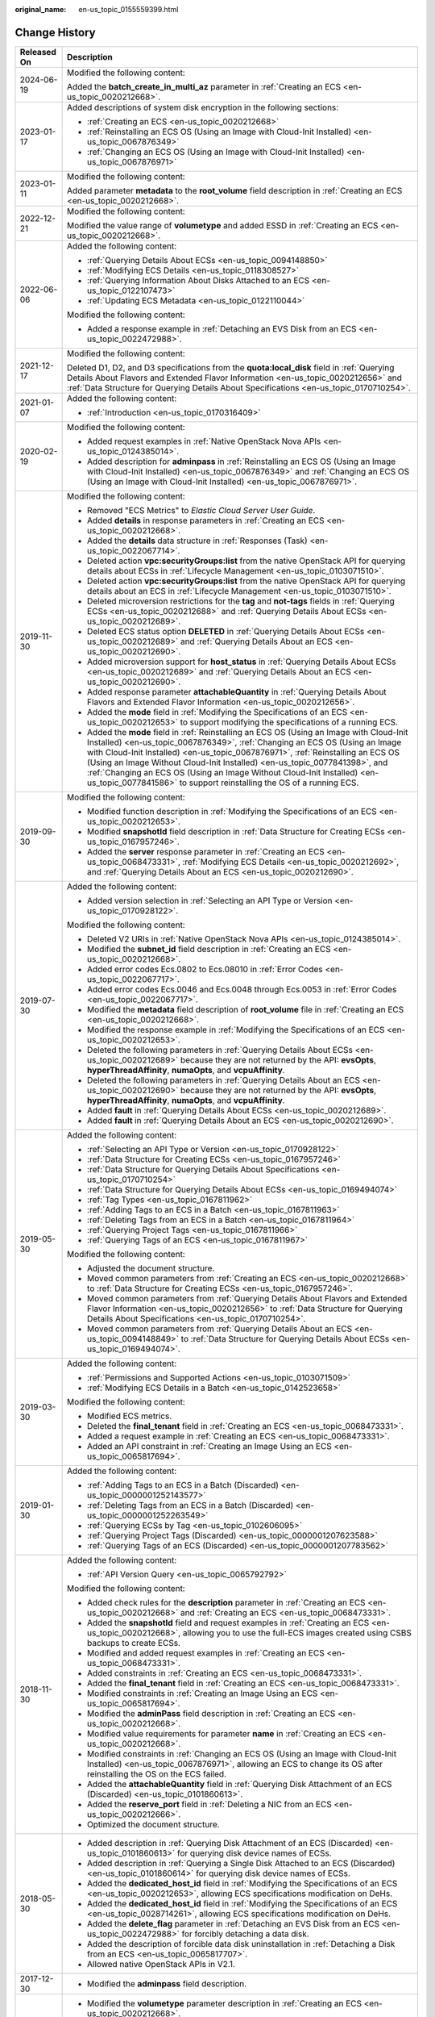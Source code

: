 :original_name: en-us_topic_0155559399.html

.. _en-us_topic_0155559399:

Change History
==============

+-----------------------------------+----------------------------------------------------------------------------------------------------------------------------------------------------------------------------------------------------------------------------------------------------------------------------------------------------------------------------------------------------------------------------------------------------------------------------------------------------------------------------------------------+
| Released On                       | Description                                                                                                                                                                                                                                                                                                                                                                                                                                                                                  |
+===================================+==============================================================================================================================================================================================================================================================================================================================================================================================================================================================================================+
| 2024-06-19                        | Modified the following content:                                                                                                                                                                                                                                                                                                                                                                                                                                                              |
|                                   |                                                                                                                                                                                                                                                                                                                                                                                                                                                                                              |
|                                   | Added the **batch_create_in_multi_az** parameter in :ref:`Creating an ECS <en-us_topic_0020212668>`.                                                                                                                                                                                                                                                                                                                                                                                         |
+-----------------------------------+----------------------------------------------------------------------------------------------------------------------------------------------------------------------------------------------------------------------------------------------------------------------------------------------------------------------------------------------------------------------------------------------------------------------------------------------------------------------------------------------+
| 2023-01-17                        | Added descriptions of system disk encryption in the following sections:                                                                                                                                                                                                                                                                                                                                                                                                                      |
|                                   |                                                                                                                                                                                                                                                                                                                                                                                                                                                                                              |
|                                   | -  :ref:`Creating an ECS <en-us_topic_0020212668>`                                                                                                                                                                                                                                                                                                                                                                                                                                           |
|                                   | -  :ref:`Reinstalling an ECS OS (Using an Image with Cloud-Init Installed) <en-us_topic_0067876349>`                                                                                                                                                                                                                                                                                                                                                                                         |
|                                   | -  :ref:`Changing an ECS OS (Using an Image with Cloud-Init Installed) <en-us_topic_0067876971>`                                                                                                                                                                                                                                                                                                                                                                                             |
+-----------------------------------+----------------------------------------------------------------------------------------------------------------------------------------------------------------------------------------------------------------------------------------------------------------------------------------------------------------------------------------------------------------------------------------------------------------------------------------------------------------------------------------------+
| 2023-01-11                        | Modified the following content:                                                                                                                                                                                                                                                                                                                                                                                                                                                              |
|                                   |                                                                                                                                                                                                                                                                                                                                                                                                                                                                                              |
|                                   | Added parameter **metadata** to the **root_volume** field description in :ref:`Creating an ECS <en-us_topic_0020212668>`.                                                                                                                                                                                                                                                                                                                                                                    |
+-----------------------------------+----------------------------------------------------------------------------------------------------------------------------------------------------------------------------------------------------------------------------------------------------------------------------------------------------------------------------------------------------------------------------------------------------------------------------------------------------------------------------------------------+
| 2022-12-21                        | Modified the following content:                                                                                                                                                                                                                                                                                                                                                                                                                                                              |
|                                   |                                                                                                                                                                                                                                                                                                                                                                                                                                                                                              |
|                                   | Modified the value range of **volumetype** and added ESSD in :ref:`Creating an ECS <en-us_topic_0020212668>`.                                                                                                                                                                                                                                                                                                                                                                                |
+-----------------------------------+----------------------------------------------------------------------------------------------------------------------------------------------------------------------------------------------------------------------------------------------------------------------------------------------------------------------------------------------------------------------------------------------------------------------------------------------------------------------------------------------+
| 2022-06-06                        | Added the following content:                                                                                                                                                                                                                                                                                                                                                                                                                                                                 |
|                                   |                                                                                                                                                                                                                                                                                                                                                                                                                                                                                              |
|                                   | -  :ref:`Querying Details About ECSs <en-us_topic_0094148850>`                                                                                                                                                                                                                                                                                                                                                                                                                               |
|                                   | -  :ref:`Modifying ECS Details <en-us_topic_0118308527>`                                                                                                                                                                                                                                                                                                                                                                                                                                     |
|                                   | -  :ref:`Querying Information About Disks Attached to an ECS <en-us_topic_0122107473>`                                                                                                                                                                                                                                                                                                                                                                                                       |
|                                   | -  :ref:`Updating ECS Metadata <en-us_topic_0122110044>`                                                                                                                                                                                                                                                                                                                                                                                                                                     |
|                                   |                                                                                                                                                                                                                                                                                                                                                                                                                                                                                              |
|                                   | Modified the following content:                                                                                                                                                                                                                                                                                                                                                                                                                                                              |
|                                   |                                                                                                                                                                                                                                                                                                                                                                                                                                                                                              |
|                                   | -  Added a response example in :ref:`Detaching an EVS Disk from an ECS <en-us_topic_0022472988>`.                                                                                                                                                                                                                                                                                                                                                                                            |
+-----------------------------------+----------------------------------------------------------------------------------------------------------------------------------------------------------------------------------------------------------------------------------------------------------------------------------------------------------------------------------------------------------------------------------------------------------------------------------------------------------------------------------------------+
| 2021-12-17                        | Modified the following content:                                                                                                                                                                                                                                                                                                                                                                                                                                                              |
|                                   |                                                                                                                                                                                                                                                                                                                                                                                                                                                                                              |
|                                   | Deleted D1, D2, and D3 specifications from the **quota:local_disk** field in :ref:`Querying Details About Flavors and Extended Flavor Information <en-us_topic_0020212656>` and :ref:`Data Structure for Querying Details About Specifications <en-us_topic_0170710254>`.                                                                                                                                                                                                                    |
+-----------------------------------+----------------------------------------------------------------------------------------------------------------------------------------------------------------------------------------------------------------------------------------------------------------------------------------------------------------------------------------------------------------------------------------------------------------------------------------------------------------------------------------------+
| 2021-01-07                        | Added the following content:                                                                                                                                                                                                                                                                                                                                                                                                                                                                 |
|                                   |                                                                                                                                                                                                                                                                                                                                                                                                                                                                                              |
|                                   | -  :ref:`Introduction <en-us_topic_0170316409>`                                                                                                                                                                                                                                                                                                                                                                                                                                              |
+-----------------------------------+----------------------------------------------------------------------------------------------------------------------------------------------------------------------------------------------------------------------------------------------------------------------------------------------------------------------------------------------------------------------------------------------------------------------------------------------------------------------------------------------+
| 2020-02-19                        | Modified the following content:                                                                                                                                                                                                                                                                                                                                                                                                                                                              |
|                                   |                                                                                                                                                                                                                                                                                                                                                                                                                                                                                              |
|                                   | -  Added request examples in :ref:`Native OpenStack Nova APIs <en-us_topic_0124385014>`.                                                                                                                                                                                                                                                                                                                                                                                                     |
|                                   | -  Added description for **adminpass** in :ref:`Reinstalling an ECS OS (Using an Image with Cloud-Init Installed) <en-us_topic_0067876349>` and :ref:`Changing an ECS OS (Using an Image with Cloud-Init Installed) <en-us_topic_0067876971>`.                                                                                                                                                                                                                                               |
+-----------------------------------+----------------------------------------------------------------------------------------------------------------------------------------------------------------------------------------------------------------------------------------------------------------------------------------------------------------------------------------------------------------------------------------------------------------------------------------------------------------------------------------------+
| 2019-11-30                        | Modified the following content:                                                                                                                                                                                                                                                                                                                                                                                                                                                              |
|                                   |                                                                                                                                                                                                                                                                                                                                                                                                                                                                                              |
|                                   | -  Removed "ECS Metrics" to *Elastic Cloud Server User Guide*.                                                                                                                                                                                                                                                                                                                                                                                                                               |
|                                   | -  Added **details** in response parameters in :ref:`Creating an ECS <en-us_topic_0020212668>`.                                                                                                                                                                                                                                                                                                                                                                                              |
|                                   | -  Added the **details** data structure in :ref:`Responses (Task) <en-us_topic_0022067714>`.                                                                                                                                                                                                                                                                                                                                                                                                 |
|                                   | -  Deleted action **vpc:securityGroups:list** from the native OpenStack API for querying details about ECSs in :ref:`Lifecycle Management <en-us_topic_0103071510>`.                                                                                                                                                                                                                                                                                                                         |
|                                   | -  Deleted action **vpc:securityGroups:list** from the native OpenStack API for querying details about an ECS in :ref:`Lifecycle Management <en-us_topic_0103071510>`.                                                                                                                                                                                                                                                                                                                       |
|                                   | -  Deleted microversion restrictions for the **tag** and **not-tags** fields in :ref:`Querying ECSs <en-us_topic_0020212688>` and :ref:`Querying Details About ECSs <en-us_topic_0020212689>`.                                                                                                                                                                                                                                                                                               |
|                                   | -  Deleted ECS status option **DELETED** in :ref:`Querying Details About ECSs <en-us_topic_0020212689>` and :ref:`Querying Details About an ECS <en-us_topic_0020212690>`.                                                                                                                                                                                                                                                                                                                   |
|                                   | -  Added microversion support for **host_status** in :ref:`Querying Details About ECSs <en-us_topic_0020212689>` and :ref:`Querying Details About an ECS <en-us_topic_0020212690>`.                                                                                                                                                                                                                                                                                                          |
|                                   | -  Added response parameter **attachableQuantity** in :ref:`Querying Details About Flavors and Extended Flavor Information <en-us_topic_0020212656>`.                                                                                                                                                                                                                                                                                                                                        |
|                                   | -  Added the **mode** field in :ref:`Modifying the Specifications of an ECS <en-us_topic_0020212653>` to support modifying the specifications of a running ECS.                                                                                                                                                                                                                                                                                                                              |
|                                   | -  Added the **mode** field in :ref:`Reinstalling an ECS OS (Using an Image with Cloud-Init Installed) <en-us_topic_0067876349>`, :ref:`Changing an ECS OS (Using an Image with Cloud-Init Installed) <en-us_topic_0067876971>`, :ref:`Reinstalling an ECS OS (Using an Image Without Cloud-Init Installed) <en-us_topic_0077841398>`, and :ref:`Changing an ECS OS (Using an Image Without Cloud-Init Installed) <en-us_topic_0077841586>` to support reinstalling the OS of a running ECS. |
+-----------------------------------+----------------------------------------------------------------------------------------------------------------------------------------------------------------------------------------------------------------------------------------------------------------------------------------------------------------------------------------------------------------------------------------------------------------------------------------------------------------------------------------------+
| 2019-09-30                        | Modified the following content:                                                                                                                                                                                                                                                                                                                                                                                                                                                              |
|                                   |                                                                                                                                                                                                                                                                                                                                                                                                                                                                                              |
|                                   | -  Modified function description in :ref:`Modifying the Specifications of an ECS <en-us_topic_0020212653>`.                                                                                                                                                                                                                                                                                                                                                                                  |
|                                   | -  Modified **snapshotId** field description in :ref:`Data Structure for Creating ECSs <en-us_topic_0167957246>`.                                                                                                                                                                                                                                                                                                                                                                            |
|                                   | -  Added the **server** response parameter in :ref:`Creating an ECS <en-us_topic_0068473331>`, :ref:`Modifying ECS Details <en-us_topic_0020212692>`, and :ref:`Querying Details About an ECS <en-us_topic_0020212690>`.                                                                                                                                                                                                                                                                     |
+-----------------------------------+----------------------------------------------------------------------------------------------------------------------------------------------------------------------------------------------------------------------------------------------------------------------------------------------------------------------------------------------------------------------------------------------------------------------------------------------------------------------------------------------+
| 2019-07-30                        | Added the following content:                                                                                                                                                                                                                                                                                                                                                                                                                                                                 |
|                                   |                                                                                                                                                                                                                                                                                                                                                                                                                                                                                              |
|                                   | -  Added version selection in :ref:`Selecting an API Type or Version <en-us_topic_0170928122>`.                                                                                                                                                                                                                                                                                                                                                                                              |
|                                   |                                                                                                                                                                                                                                                                                                                                                                                                                                                                                              |
|                                   | Modified the following content:                                                                                                                                                                                                                                                                                                                                                                                                                                                              |
|                                   |                                                                                                                                                                                                                                                                                                                                                                                                                                                                                              |
|                                   | -  Deleted V2 URIs in :ref:`Native OpenStack Nova APIs <en-us_topic_0124385014>`.                                                                                                                                                                                                                                                                                                                                                                                                            |
|                                   | -  Modified the **subnet_id** field description in :ref:`Creating an ECS <en-us_topic_0020212668>`.                                                                                                                                                                                                                                                                                                                                                                                          |
|                                   | -  Added error codes Ecs.0802 to Ecs.08010 in :ref:`Error Codes <en-us_topic_0022067717>`.                                                                                                                                                                                                                                                                                                                                                                                                   |
|                                   | -  Added error codes Ecs.0046 and Ecs.0048 through Ecs.0053 in :ref:`Error Codes <en-us_topic_0022067717>`.                                                                                                                                                                                                                                                                                                                                                                                  |
|                                   | -  Modified the **metadata** field description of **root_volume** file in :ref:`Creating an ECS <en-us_topic_0020212668>`.                                                                                                                                                                                                                                                                                                                                                                   |
|                                   | -  Modified the response example in :ref:`Modifying the Specifications of an ECS <en-us_topic_0020212653>`.                                                                                                                                                                                                                                                                                                                                                                                  |
|                                   | -  Deleted the following parameters in :ref:`Querying Details About ECSs <en-us_topic_0020212689>` because they are not returned by the API: **evsOpts**, **hyperThreadAffinity**, **numaOpts**, and **vcpuAffinity**.                                                                                                                                                                                                                                                                       |
|                                   | -  Deleted the following parameters in :ref:`Querying Details About an ECS <en-us_topic_0020212690>` because they are not returned by the API: **evsOpts**, **hyperThreadAffinity**, **numaOpts**, and **vcpuAffinity**.                                                                                                                                                                                                                                                                     |
|                                   | -  Added **fault** in :ref:`Querying Details About ECSs <en-us_topic_0020212689>`.                                                                                                                                                                                                                                                                                                                                                                                                           |
|                                   | -  Added **fault** in :ref:`Querying Details About an ECS <en-us_topic_0020212690>`.                                                                                                                                                                                                                                                                                                                                                                                                         |
+-----------------------------------+----------------------------------------------------------------------------------------------------------------------------------------------------------------------------------------------------------------------------------------------------------------------------------------------------------------------------------------------------------------------------------------------------------------------------------------------------------------------------------------------+
| 2019-05-30                        | Added the following content:                                                                                                                                                                                                                                                                                                                                                                                                                                                                 |
|                                   |                                                                                                                                                                                                                                                                                                                                                                                                                                                                                              |
|                                   | -  :ref:`Selecting an API Type or Version <en-us_topic_0170928122>`                                                                                                                                                                                                                                                                                                                                                                                                                          |
|                                   | -  :ref:`Data Structure for Creating ECSs <en-us_topic_0167957246>`                                                                                                                                                                                                                                                                                                                                                                                                                          |
|                                   | -  :ref:`Data Structure for Querying Details About Specifications <en-us_topic_0170710254>`                                                                                                                                                                                                                                                                                                                                                                                                  |
|                                   | -  :ref:`Data Structure for Querying Details About ECSs <en-us_topic_0169494074>`                                                                                                                                                                                                                                                                                                                                                                                                            |
|                                   | -  :ref:`Tag Types <en-us_topic_0167811962>`                                                                                                                                                                                                                                                                                                                                                                                                                                                 |
|                                   | -  :ref:`Adding Tags to an ECS in a Batch <en-us_topic_0167811963>`                                                                                                                                                                                                                                                                                                                                                                                                                          |
|                                   | -  :ref:`Deleting Tags from an ECS in a Batch <en-us_topic_0167811964>`                                                                                                                                                                                                                                                                                                                                                                                                                      |
|                                   | -  :ref:`Querying Project Tags <en-us_topic_0167811966>`                                                                                                                                                                                                                                                                                                                                                                                                                                     |
|                                   | -  :ref:`Querying Tags of an ECS <en-us_topic_0167811967>`                                                                                                                                                                                                                                                                                                                                                                                                                                   |
|                                   |                                                                                                                                                                                                                                                                                                                                                                                                                                                                                              |
|                                   | Modified the following content:                                                                                                                                                                                                                                                                                                                                                                                                                                                              |
|                                   |                                                                                                                                                                                                                                                                                                                                                                                                                                                                                              |
|                                   | -  Adjusted the document structure.                                                                                                                                                                                                                                                                                                                                                                                                                                                          |
|                                   | -  Moved common parameters from :ref:`Creating an ECS <en-us_topic_0020212668>` to :ref:`Data Structure for Creating ECSs <en-us_topic_0167957246>`.                                                                                                                                                                                                                                                                                                                                         |
|                                   | -  Moved common parameters from :ref:`Querying Details About Flavors and Extended Flavor Information <en-us_topic_0020212656>` to :ref:`Data Structure for Querying Details About Specifications <en-us_topic_0170710254>`.                                                                                                                                                                                                                                                                  |
|                                   | -  Moved common parameters from :ref:`Querying Details About an ECS <en-us_topic_0094148849>` to :ref:`Data Structure for Querying Details About ECSs <en-us_topic_0169494074>`.                                                                                                                                                                                                                                                                                                             |
+-----------------------------------+----------------------------------------------------------------------------------------------------------------------------------------------------------------------------------------------------------------------------------------------------------------------------------------------------------------------------------------------------------------------------------------------------------------------------------------------------------------------------------------------+
| 2019-03-30                        | Added the following content:                                                                                                                                                                                                                                                                                                                                                                                                                                                                 |
|                                   |                                                                                                                                                                                                                                                                                                                                                                                                                                                                                              |
|                                   | -  :ref:`Permissions and Supported Actions <en-us_topic_0103071509>`                                                                                                                                                                                                                                                                                                                                                                                                                         |
|                                   | -  :ref:`Modifying ECS Details in a Batch <en-us_topic_0142523658>`                                                                                                                                                                                                                                                                                                                                                                                                                          |
|                                   |                                                                                                                                                                                                                                                                                                                                                                                                                                                                                              |
|                                   | Modified the following content:                                                                                                                                                                                                                                                                                                                                                                                                                                                              |
|                                   |                                                                                                                                                                                                                                                                                                                                                                                                                                                                                              |
|                                   | -  Modified ECS metrics.                                                                                                                                                                                                                                                                                                                                                                                                                                                                     |
|                                   | -  Deleted the **final_tenant** field in :ref:`Creating an ECS <en-us_topic_0068473331>`.                                                                                                                                                                                                                                                                                                                                                                                                    |
|                                   | -  Added a request example in :ref:`Creating an ECS <en-us_topic_0068473331>`.                                                                                                                                                                                                                                                                                                                                                                                                               |
|                                   | -  Added an API constraint in :ref:`Creating an Image Using an ECS <en-us_topic_0065817694>`.                                                                                                                                                                                                                                                                                                                                                                                                |
+-----------------------------------+----------------------------------------------------------------------------------------------------------------------------------------------------------------------------------------------------------------------------------------------------------------------------------------------------------------------------------------------------------------------------------------------------------------------------------------------------------------------------------------------+
| 2019-01-30                        | Added the following content:                                                                                                                                                                                                                                                                                                                                                                                                                                                                 |
|                                   |                                                                                                                                                                                                                                                                                                                                                                                                                                                                                              |
|                                   | -  :ref:`Adding Tags to an ECS in a Batch (Discarded) <en-us_topic_0000001252143577>`                                                                                                                                                                                                                                                                                                                                                                                                        |
|                                   | -  :ref:`Deleting Tags from an ECS in a Batch (Discarded) <en-us_topic_0000001252263549>`                                                                                                                                                                                                                                                                                                                                                                                                    |
|                                   | -  :ref:`Querying ECSs by Tag <en-us_topic_0102606095>`                                                                                                                                                                                                                                                                                                                                                                                                                                      |
|                                   | -  :ref:`Querying Project Tags (Discarded) <en-us_topic_0000001207623588>`                                                                                                                                                                                                                                                                                                                                                                                                                   |
|                                   | -  :ref:`Querying Tags of an ECS (Discarded) <en-us_topic_0000001207783562>`                                                                                                                                                                                                                                                                                                                                                                                                                 |
+-----------------------------------+----------------------------------------------------------------------------------------------------------------------------------------------------------------------------------------------------------------------------------------------------------------------------------------------------------------------------------------------------------------------------------------------------------------------------------------------------------------------------------------------+
| 2018-11-30                        | Added the following content:                                                                                                                                                                                                                                                                                                                                                                                                                                                                 |
|                                   |                                                                                                                                                                                                                                                                                                                                                                                                                                                                                              |
|                                   | -  :ref:`API Version Query <en-us_topic_0065792792>`                                                                                                                                                                                                                                                                                                                                                                                                                                         |
|                                   |                                                                                                                                                                                                                                                                                                                                                                                                                                                                                              |
|                                   | Modified the following content:                                                                                                                                                                                                                                                                                                                                                                                                                                                              |
|                                   |                                                                                                                                                                                                                                                                                                                                                                                                                                                                                              |
|                                   | -  Added check rules for the **description** parameter in :ref:`Creating an ECS <en-us_topic_0020212668>` and :ref:`Creating an ECS <en-us_topic_0068473331>`.                                                                                                                                                                                                                                                                                                                               |
|                                   |                                                                                                                                                                                                                                                                                                                                                                                                                                                                                              |
|                                   | -  Added the **snapshotId** field and request examples in :ref:`Creating an ECS <en-us_topic_0020212668>`, allowing you to use the full-ECS images created using CSBS backups to create ECSs.                                                                                                                                                                                                                                                                                                |
|                                   | -  Modified and added request examples in :ref:`Creating an ECS <en-us_topic_0068473331>`.                                                                                                                                                                                                                                                                                                                                                                                                   |
|                                   | -  Added constraints in :ref:`Creating an ECS <en-us_topic_0068473331>`.                                                                                                                                                                                                                                                                                                                                                                                                                     |
|                                   | -  Added the **final_tenant** field in :ref:`Creating an ECS <en-us_topic_0068473331>`.                                                                                                                                                                                                                                                                                                                                                                                                      |
|                                   | -  Modified constraints in :ref:`Creating an Image Using an ECS <en-us_topic_0065817694>`.                                                                                                                                                                                                                                                                                                                                                                                                   |
|                                   | -  Modified the **adminPass** field description in :ref:`Creating an ECS <en-us_topic_0020212668>`.                                                                                                                                                                                                                                                                                                                                                                                          |
|                                   | -  Modified value requirements for parameter **name** in :ref:`Creating an ECS <en-us_topic_0020212668>`.                                                                                                                                                                                                                                                                                                                                                                                    |
|                                   | -  Modified constraints in :ref:`Changing an ECS OS (Using an Image with Cloud-Init Installed) <en-us_topic_0067876971>`, allowing an ECS to change its OS after reinstalling the OS on the ECS failed.                                                                                                                                                                                                                                                                                      |
|                                   | -  Added the **attachableQuantity** field in :ref:`Querying Disk Attachment of an ECS (Discarded) <en-us_topic_0101860613>`.                                                                                                                                                                                                                                                                                                                                                                 |
|                                   | -  Added the **reserve_port** field in :ref:`Deleting a NIC from an ECS <en-us_topic_0020212666>`.                                                                                                                                                                                                                                                                                                                                                                                           |
|                                   | -  Optimized the document structure.                                                                                                                                                                                                                                                                                                                                                                                                                                                         |
+-----------------------------------+----------------------------------------------------------------------------------------------------------------------------------------------------------------------------------------------------------------------------------------------------------------------------------------------------------------------------------------------------------------------------------------------------------------------------------------------------------------------------------------------+
| 2018-05-30                        | -  Added description in :ref:`Querying Disk Attachment of an ECS (Discarded) <en-us_topic_0101860613>` for querying disk device names of ECSs.                                                                                                                                                                                                                                                                                                                                               |
|                                   | -  Added description in :ref:`Querying a Single Disk Attached to an ECS (Discarded) <en-us_topic_0101860614>` for querying disk device names of ECSs.                                                                                                                                                                                                                                                                                                                                        |
|                                   | -  Added the **dedicated_host_id** field in :ref:`Modifying the Specifications of an ECS <en-us_topic_0020212653>`, allowing ECS specifications modification on DeHs.                                                                                                                                                                                                                                                                                                                        |
|                                   | -  Added the **dedicated_host_id** field in :ref:`Modifying the Specifications of an ECS <en-us_topic_0028714261>`, allowing ECS specifications modification on DeHs.                                                                                                                                                                                                                                                                                                                        |
|                                   | -  Added the **delete_flag** parameter in :ref:`Detaching an EVS Disk from an ECS <en-us_topic_0022472988>` for forcibly detaching a data disk.                                                                                                                                                                                                                                                                                                                                              |
|                                   | -  Added the description of forcible data disk uninstallation in :ref:`Detaching a Disk from an ECS <en-us_topic_0065817707>`.                                                                                                                                                                                                                                                                                                                                                               |
|                                   | -  Allowed native OpenStack APIs in V2.1.                                                                                                                                                                                                                                                                                                                                                                                                                                                    |
+-----------------------------------+----------------------------------------------------------------------------------------------------------------------------------------------------------------------------------------------------------------------------------------------------------------------------------------------------------------------------------------------------------------------------------------------------------------------------------------------------------------------------------------------+
| 2017-12-30                        | -  Modified the **adminpass** field description.                                                                                                                                                                                                                                                                                                                                                                                                                                             |
+-----------------------------------+----------------------------------------------------------------------------------------------------------------------------------------------------------------------------------------------------------------------------------------------------------------------------------------------------------------------------------------------------------------------------------------------------------------------------------------------------------------------------------------------+
| 2017-09-30                        | -  Modified the **volumetype** parameter description in :ref:`Creating an ECS <en-us_topic_0020212668>`.                                                                                                                                                                                                                                                                                                                                                                                     |
|                                   | -  Modified the **user_data** parameter description in :ref:`Reinstalling an ECS OS (Using an Image with Cloud-Init Installed) <en-us_topic_0067876349>`. The user data function is supported when the OS is reinstalled.                                                                                                                                                                                                                                                                    |
|                                   | -  Modified the **user_data** parameter description in :ref:`Changing an ECS OS (Using an Image with Cloud-Init Installed) <en-us_topic_0067876971>`. The user data function is supported when the OS is changed.                                                                                                                                                                                                                                                                            |
+-----------------------------------+----------------------------------------------------------------------------------------------------------------------------------------------------------------------------------------------------------------------------------------------------------------------------------------------------------------------------------------------------------------------------------------------------------------------------------------------------------------------------------------------+
| 2017-08-30                        | -  Added :ref:`Adding an ECS to a Security Group <en-us_topic_0067161469>`.                                                                                                                                                                                                                                                                                                                                                                                                                  |
|                                   | -  Added :ref:`Removing a Security Group <en-us_topic_0067161717>`.                                                                                                                                                                                                                                                                                                                                                                                                                          |
|                                   | -  Modified :ref:`Creating an ECS <en-us_topic_0068473331>` to support ECS creation using a snapshot.                                                                                                                                                                                                                                                                                                                                                                                        |
|                                   | -  Added :ref:`Querying Automatic Recovery of an ECS (Discarded) <en-us_topic_0067600148>`.                                                                                                                                                                                                                                                                                                                                                                                                  |
|                                   | -  Added :ref:`Managing Automatic Recovery of an ECS (Discarded) <en-us_topic_0067600284>`.                                                                                                                                                                                                                                                                                                                                                                                                  |
|                                   | -  Deleted the **adminPass** field.                                                                                                                                                                                                                                                                                                                                                                                                                                                          |
+-----------------------------------+----------------------------------------------------------------------------------------------------------------------------------------------------------------------------------------------------------------------------------------------------------------------------------------------------------------------------------------------------------------------------------------------------------------------------------------------------------------------------------------------+
| 2017-07-08                        | -  Modified the **security_groups** field description in :ref:`Querying Details About an ECS Flavor <en-us_topic_0020212659>`.                                                                                                                                                                                                                                                                                                                                                               |
+-----------------------------------+----------------------------------------------------------------------------------------------------------------------------------------------------------------------------------------------------------------------------------------------------------------------------------------------------------------------------------------------------------------------------------------------------------------------------------------------------------------------------------------------+
| 2017-02-14                        | This issue is the first official release.                                                                                                                                                                                                                                                                                                                                                                                                                                                    |
+-----------------------------------+----------------------------------------------------------------------------------------------------------------------------------------------------------------------------------------------------------------------------------------------------------------------------------------------------------------------------------------------------------------------------------------------------------------------------------------------------------------------------------------------+
